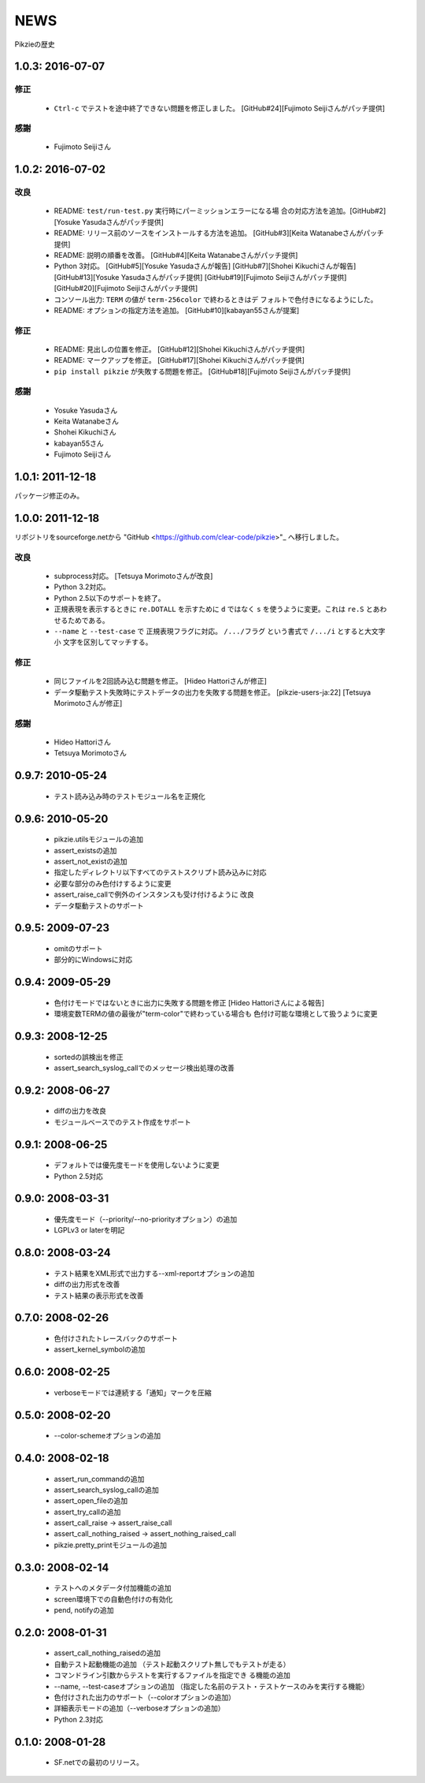 .. -*- rst -*-

======
 NEWS
======

Pikzieの歴史

1.0.3: 2016-07-07
=================

修正
----

  * ``Ctrl-c`` でテストを途中終了できない問題を修正しました。
    [GitHub#24][Fujimoto Seijiさんがパッチ提供]

感謝
----

  * Fujimoto Seijiさん

1.0.2: 2016-07-02
=================

改良
----

  * README: ``test/run-test.py`` 実行時にパーミッションエラーになる場
    合の対応方法を追加。[GitHub#2][Yosuke Yasudaさんがパッチ提供]

  * README: リリース前のソースをインストールする方法を追加。
    [GitHub#3][Keita Watanabeさんがパッチ提供]

  * README: 説明の順番を改善。
    [GitHub#4][Keita Watanabeさんがパッチ提供]

  * Python 3対応。
    [GitHub#5][Yosuke Yasudaさんが報告]
    [GitHub#7][Shohei Kikuchiさんが報告]
    [GitHub#13][Yosuke Yasudaさんがパッチ提供]
    [GitHub#19][Fujimoto Seijiさんがパッチ提供]
    [GitHub#20][Fujimoto Seijiさんがパッチ提供]

  * コンソール出力: ``TERM`` の値が ``term-256color`` で終わるときはデ
    フォルトで色付きになるようにした。

  * README: オプションの指定方法を追加。
    [GitHub#10][kabayan55さんが提案]

修正
----

  * README: 見出しの位置を修正。
    [GitHub#12][Shohei Kikuchiさんがパッチ提供]

  * README: マークアップを修正。
    [GitHub#17][Shohei Kikuchiさんがパッチ提供]

  * ``pip install pikzie`` が失敗する問題を修正。
    [GitHub#18][Fujimoto Seijiさんがパッチ提供]

感謝
----

  * Yosuke Yasudaさん

  * Keita Watanabeさん

  * Shohei Kikuchiさん

  * kabayan55さん

  * Fujimoto Seijiさん

1.0.1: 2011-12-18
=================

パッケージ修正のみ。

1.0.0: 2011-12-18
=================

リポジトリをsourceforge.netから "GitHub
<https://github.com/clear-code/pikzie>"_ へ移行しました。

改良
----

  * subprocess対応。 [Tetsuya Morimotoさんが改良]
  * Python 3.2対応。
  * Python 2.5以下のサポートを終了。
  * 正規表現を表示するときに ``re.DOTALL`` を示すために
    ``d`` ではなく ``s`` を使うように変更。これは ``re.S``
    とあわせるためである。
  * ``--name`` と ``--test-case`` で 正規表現フラグに対応。
    ``/.../フラグ`` という書式で ``/.../i`` とすると大文字小
    文字を区別してマッチする。

修正
----

  * 同じファイルを2回読み込む問題を修正。
    [Hideo Hattoriさんが修正]
  * データ駆動テスト失敗時にテストデータの出力を失敗する問題を修正。
    [pikzie-users-ja:22] [Tetsuya Morimotoさんが修正]

感謝
----

  * Hideo Hattoriさん
  * Tetsuya Morimotoさん

0.9.7: 2010-05-24
=================

  * テスト読み込み時のテストモジュール名を正規化

0.9.6: 2010-05-20
=================

  * pikzie.utilsモジュールの追加
  * assert_existsの追加
  * assert_not_existの追加
  * 指定したディレクトリ以下すべてのテストスクリプト読み込みに対応
  * 必要な部分のみ色付けするように変更
  * assert_raise_callで例外のインスタンスも受け付けるように
    改良
  * データ駆動テストのサポート

0.9.5: 2009-07-23
=================

  * omitのサポート
  * 部分的にWindowsに対応

0.9.4: 2009-05-29
=================

  * 色付けモードではないときに出力に失敗する問題を修正
    [Hideo Hattoriさんによる報告]
  * 環境変数TERMの値の最後が"term-color"で終わっている場合も
    色付け可能な環境として扱うように変更

0.9.3: 2008-12-25
=================

  * sortedの誤検出を修正
  * assert_search_syslog_callでのメッセージ検出処理の改善

0.9.2: 2008-06-27
=================

  * diffの出力を改良
  * モジュールベースでのテスト作成をサポート

0.9.1: 2008-06-25
=================

  * デフォルトでは優先度モードを使用しないように変更
  * Python 2.5対応

0.9.0: 2008-03-31
=================

  * 優先度モード（--priority/--no-priorityオプション）の追加
  * LGPLv3 or laterを明記

0.8.0: 2008-03-24
=================

  * テスト結果をXML形式で出力する--xml-reportオプションの追加
  * diffの出力形式を改善
  * テスト結果の表示形式を改善

0.7.0: 2008-02-26
=================

  * 色付けされたトレースバックのサポート
  * assert_kernel_symbolの追加

0.6.0: 2008-02-25
=================

  * verboseモードでは連続する「通知」マークを圧縮

0.5.0: 2008-02-20
=================

  * --color-schemeオプションの追加

0.4.0: 2008-02-18
=================

  * assert_run_commandの追加
  * assert_search_syslog_callの追加
  * assert_open_fileの追加
  * assert_try_callの追加
  * assert_call_raise -> assert_raise_call
  * assert_call_nothing_raised -> assert_nothing_raised_call
  * pikzie.pretty_printモジュールの追加

0.3.0: 2008-02-14
=================

  * テストへのメタデータ付加機能の追加
  * screen環境下での自動色付けの有効化
  * pend, notifyの追加

0.2.0: 2008-01-31
=================

  * assert_call_nothing_raisedの追加
  * 自動テスト起動機能の追加
    （テスト起動スクリプト無しでもテストが走る）
  * コマンドライン引数からテストを実行するファイルを指定でき
    る機能の追加
  * --name, --test-caseオプションの追加
    （指定した名前のテスト・テストケースのみを実行する機能）
  * 色付けされた出力のサポート（--colorオプションの追加）
  * 詳細表示モードの追加（--verboseオプションの追加）
  * Python 2.3対応

0.1.0: 2008-01-28
=================

  * SF.netでの最初のリリース。
